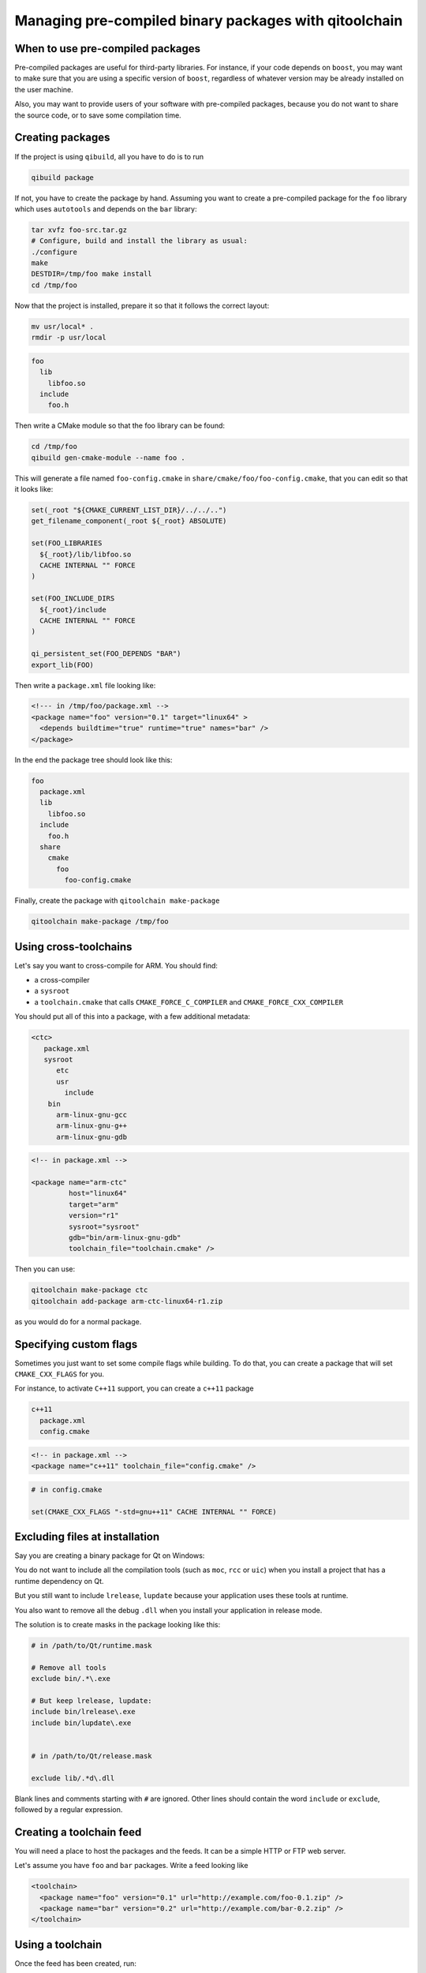 .. _qitoolchain-tutorial:

Managing pre-compiled binary packages with qitoolchain
=======================================================

When to use pre-compiled packages
---------------------------------

Pre-compiled packages are useful for third-party libraries.
For instance, if your code depends on ``boost``, you may want to make sure
that you are using a specific version of ``boost``, regardless of whatever
version may be already installed on the user machine.

Also, you may want to provide users of your software with pre-compiled packages, because
you do not want to share the source code, or to save some compilation time.

Creating packages
-----------------

If the project is using ``qibuild``, all you have to do is to run

.. code-block:: console

  qibuild package

If not, you have to create the package by hand. Assuming you want
to create a pre-compiled package for the ``foo`` library which uses
``autotools`` and depends on the ``bar`` library:

.. code-block:: console

    tar xvfz foo-src.tar.gz
    # Configure, build and install the library as usual:
    ./configure
    make
    DESTDIR=/tmp/foo make install
    cd /tmp/foo

Now that the project is installed, prepare it so that it follows the
correct layout:

.. code-block:: console

    mv usr/local* .
    rmdir -p usr/local


.. code-block:: console

    foo
      lib
        libfoo.so
      include
        foo.h


Then write a CMake module so that the foo library can be found:

.. code-block:: console

    cd /tmp/foo
    qibuild gen-cmake-module --name foo .

This will generate a file named ``foo-config.cmake`` in
``share/cmake/foo/foo-config.cmake``, that you can edit so that it looks like:

.. code-block:: cmake


    set(_root "${CMAKE_CURRENT_LIST_DIR}/../../..")
    get_filename_component(_root ${_root} ABSOLUTE)

    set(FOO_LIBRARIES
      ${_root}/lib/libfoo.so
      CACHE INTERNAL "" FORCE
    )

    set(FOO_INCLUDE_DIRS
      ${_root}/include
      CACHE INTERNAL "" FORCE
    )

    qi_persistent_set(FOO_DEPENDS "BAR")
    export_lib(FOO)


Then write a ``package.xml`` file looking like:

.. code-block:: xml

    <!--- in /tmp/foo/package.xml -->
    <package name="foo" version="0.1" target="linux64" >
      <depends buildtime="true" runtime="true" names="bar" />
    </package>


In the end the package tree should look like this:

.. code-block:: console

    foo
      package.xml
      lib
        libfoo.so
      include
        foo.h
      share
        cmake
          foo
            foo-config.cmake



Finally, create the package with ``qitoolchain make-package``

.. code-block:: console

    qitoolchain make-package /tmp/foo

Using cross-toolchains
-----------------------

Let's say you want to cross-compile for ARM. You should find:

* a cross-compiler
* a ``sysroot``
* a ``toolchain.cmake`` that calls ``CMAKE_FORCE_C_COMPILER`` and
  ``CMAKE_FORCE_CXX_COMPILER``

You should put all of this into a package, with a few additional metadata:

.. code-block:: console

  <ctc>
     package.xml
     sysroot
        etc
        usr
          include
      bin
        arm-linux-gnu-gcc
        arm-linux-gnu-g++
        arm-linux-gnu-gdb

.. code-block:: xml

    <!-- in package.xml -->

    <package name="arm-ctc"
             host="linux64"
             target="arm"
             version="r1"
             sysroot="sysroot"
             gdb="bin/arm-linux-gnu-gdb"
             toolchain_file="toolchain.cmake" />

Then you can use:

.. code-block:: console

  qitoolchain make-package ctc
  qitoolchain add-package arm-ctc-linux64-r1.zip

as you would do for a normal package.

Specifying custom flags
------------------------

Sometimes you just want to set some compile flags while building.
To do that, you can create a package that will set ``CMAKE_CXX_FLAGS`` for you.

For instance, to activate ``C++11`` support, you can create a ``c++11`` package

.. code-block:: console

  c++11
    package.xml
    config.cmake

.. code-block:: xml

  <!-- in package.xml -->
  <package name="c++11" toolchain_file="config.cmake" />

.. code-block:: cmake

  # in config.cmake

  set(CMAKE_CXX_FLAGS "-std=gnu++11" CACHE INTERNAL "" FORCE)


Excluding files at installation
-------------------------------

Say you are creating a binary package for Qt on Windows:

You do not want to include all the compilation tools (such as ``moc``, ``rcc`` or ``uic``)
when you install a project that has a runtime dependency on Qt.

But you still want to include ``lrelease``, ``lupdate`` because your application uses
these tools at runtime.

You also want to remove all the debug ``.dll`` when you install your application in
release mode.

The solution is to create masks in the package looking like this:

.. code-block:: console

    # in /path/to/Qt/runtime.mask

    # Remove all tools
    exclude bin/.*\.exe

    # But keep lrelease, lupdate:
    include bin/lrelease\.exe
    include bin/lupdate\.exe


    # in /path/to/Qt/release.mask

    exclude lib/.*d\.dll

Blank lines and comments starting with ``#`` are ignored.
Other lines should contain the word ``include`` or ``exclude``,
followed by a regular expression.


Creating a toolchain feed
--------------------------

You will need a place to host the packages and the feeds. It can be a simple
HTTP or FTP web server.

Let's assume you have ``foo`` and ``bar`` packages. Write a feed looking like

.. code-block:: xml

  <toolchain>
    <package name="foo" version="0.1" url="http://example.com/foo-0.1.zip" />
    <package name="bar" version="0.2" url="http://example.com/bar-0.2.zip" />
  </toolchain>


Using a toolchain
-----------------

Once the feed has been created, run:

.. code-block:: xml

  qitoolchain create my-toolchain http://example.com/feed.xml

And use:

.. code-block:: console

  qibuild add-config my-toolchain --toolchain my-toolchain
  qibuild configure -c my-toolchain


Importing binary packages
--------------------------

``qitoolchain`` also has support for importing binary packages coming from the ``gentoo``
distribution.

.. code-block:: console

    qitoolchain import-package -t my-toolchain --name foo /path/to/foo.tbz2


Putting binary packages in a subversion repository
---------------------------------------------------


Instead of hosting zips on a HTTP server, you may want to host the pre-compiled packages
in a subversion server. Why subversion ? Because it allows partial checkouts, and it
is not that bad at managing binary blobs.

You may have a layout like this on the server:

.. code-block:: console

   <svn root>
    master
        win32-vs2010
          boost
          qt
        linux64
          boost
          qt

Then you can specify packages in the XML feed using a ``svn_package`` element:

.. code-block:: xml

    <!-- in feeds/linux64.xml -->
    <feed>
      <svn_package name="boost" url="svn://example.org/toolchains/master/linux64/boost" />
      <svn_package name="qt" url="svn://example.org/toolchains/master/linux64/qt" />
    </feed>

When using ``qitoolchain create``, the packages will be created using ``svn checkout``, and
then ``svn update`` will be called when using ``qitoolchain update``.

You can also specify a revision inside the feed:


.. code-block:: xml

    <!-- in feeds/linux64.xml -->
    <feed>
      <svn_package name="boost" url="svn://example.org/toolchains/master/linux64/boost" revision="42" />
    </feed>
